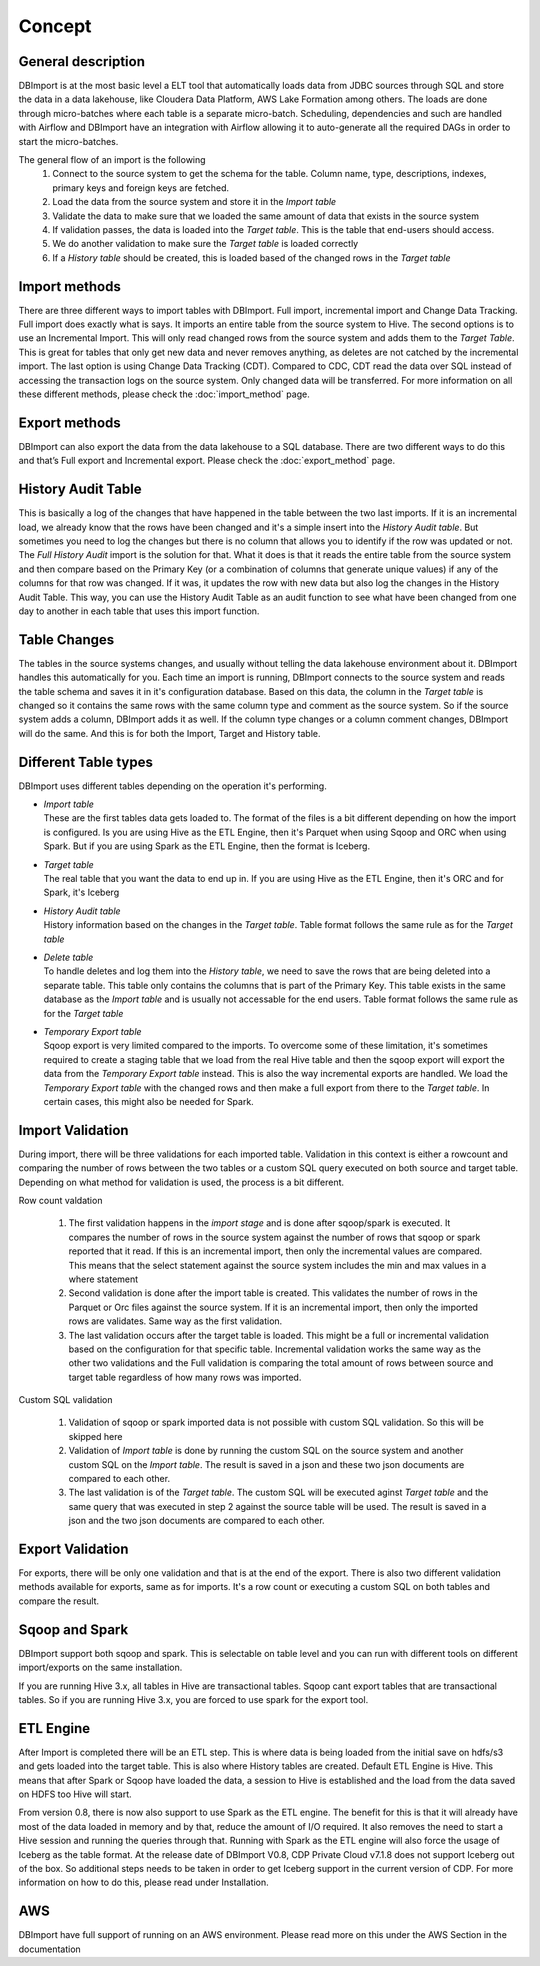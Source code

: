 Concept
=======

General description
-------------------

DBImport is at the most basic level a ELT tool that automatically loads data from JDBC sources through SQL and store the data in a data lakehouse, like Cloudera Data Platform, AWS Lake Formation among others. The loads are done through micro-batches where each table is a separate micro-batch. Scheduling, dependencies and such are handled with Airflow and DBImport have an integration with Airflow allowing it to auto-generate all the required DAGs in order to start the micro-batches.

.. image:: img/dbimport_concept_loads.jpg

The general flow of an import is the following
  1. Connect to the source system to get the schema for the table. Column name, type, descriptions, indexes, primary keys and foreign keys are fetched. 
  2. Load the data from the source system and store it in the *Import table*
  3. Validate the data to make sure that we loaded the same amount of data that exists in the source system
  4. If validation passes, the data is loaded into the *Target table*. This is the table that end-users should access.
  5. We do another validation to make sure the *Target table* is loaded correctly
  6. If a *History table* should be created, this is loaded based of the changed rows in the *Target table*

Import methods
--------------

There are three  different ways to import tables with DBImport. Full import, incremental import and Change Data Tracking. Full import does exactly what is says. It imports an entire table from the source system to Hive. The second options is to use an Incremental Import. This will only read changed rows from the source system and adds them to the *Target Table*. This is great for tables that only get new data and never removes anything, as deletes are not catched by the incremental import. The last option is using Change Data Tracking (CDT). Compared to CDC, CDT read the data over SQL instead of accessing the transaction logs on the source system. Only changed data will be transferred. For more information on all these different methods, please check the :doc:`import_method` page.

Export methods
--------------

DBImport can also export the data from the data lakehouse to a SQL database. There are two different ways to do this and that’s Full export and Incremental export. Please check the :doc:`export_method` page.

History Audit Table
-------------------

This is basically a log of the changes that have happened in the table between the two last imports. If it is an incremental load, we already know that the rows have been changed and it's a simple insert into the *History Audit table*. But sometimes you need to log the changes but there is no column that allows you to identify if the row was updated or not. The *Full History Audit* import is the solution for that. What it does is that it reads the entire table from the source system and then compare based on the Primary Key (or a combination of columns that generate unique values) if any of the columns for that row was changed. If it was, it updates the row with new data but also log the changes in the History Audit Table. This way, you can use the History Audit Table as an audit function to see what have been changed from one day to another in each table that uses this import function.

Table Changes
-------------

The tables in the source systems changes, and usually without telling the data lakehouse environment about it. DBImport handles this automatically for you. Each time an import is running, DBImport connects to the source system and reads the table schema and saves it in it's configuration database. Based on this data, the column in the *Target table* is changed so it contains the same rows with the same column type and comment as the source system. So if the source system adds a column, DBImport adds it as well. If the column type changes or a column comment changes, DBImport will do the same. And this is for both the Import, Target and History table.

Different Table types
---------------------

DBImport uses different tables depending on the operation it's performing. 

- | *Import table*
  | These are the first tables data gets loaded to. The format of the files is a bit different depending on how the import is configured. Is you are using Hive as the ETL Engine, then it's Parquet when using Sqoop and ORC when using Spark. But if you are using Spark as the ETL Engine, then the format is Iceberg.
- | *Target table*
  | The real table that you want the data to end up in. If you are using Hive as the ETL Engine, then it's ORC and for Spark, it's Iceberg
- | *History Audit table*
  | History information based on the changes in the *Target table*. Table format follows the same rule as for the *Target table*
- | *Delete table*
  | To handle deletes and log them into the *History table*, we need to save the rows that are being deleted into a separate table. This table only contains the columns that is part of the Primary Key. This table exists in the same database as the *Import table* and is usually not accessable for the end users. Table format follows the same rule as for the *Target table*
- | *Temporary Export table*
  | Sqoop export is very limited compared to the imports. To overcome some of these limitation, it's sometimes required to create a staging table that we load from the real Hive table and then the sqoop export will export the data from the *Temporary Export table* instead. This is also the way incremental exports are handled. We load the *Temporary Export table* with the changed rows and then make a full export from there to the *Target table*. In certain cases, this might also be needed for Spark. 

Import Validation
-----------------

During import, there will be three validations for each imported table. Validation in this context is either a rowcount and comparing the number of rows between the two tables or a custom SQL query executed on both source and target table. Depending on what method for validation is used, the process is a bit different.

Row count valdation 

  1. The first validation happens in the *import stage* and is done after sqoop/spark is executed. It compares the number of rows in the source system against the number of rows that sqoop or spark reported that it read. If this is an incremental import, then only the incremental values are compared. This means that the select statement against the source system includes the min and max values in a where statement
  2. Second validation is done after the import table is created. This validates the number of rows in the Parquet or Orc files against the source system. If it is an incremental import, then only the imported rows are validates. Same way as the first validation.
  3. The last validation occurs after the target table is loaded. This might be a full or incremental validation based on the configuration for that specific table. Incremental validation works the same way as the other two validations and the Full validation is comparing the total amount of rows between source and target table regardless of how many rows was imported.

Custom SQL validation

  1. Validation of sqoop or spark imported data is not possible with custom SQL validation. So this will be skipped here
  2. Validation of *Import table* is done by running the custom SQL on the source system and another custom SQL on the *Import table*. The result is saved in a json and these two json documents are compared to each other.
  3. The last validation is of the *Target table*. The custom SQL will be executed aginst *Target table* and the same query that was executed in step 2 against the source table will be used. The result is saved in a json and the two json documents are compared to each other.

Export Validation
-----------------

For exports, there will be only one validation and that is at the end of the export. There is also two different validation methods available for exports, same as for imports. It's a row count or executing a custom SQL on both tables and compare the result. 

Sqoop and Spark
-----------------

DBImport support both sqoop and spark. This is selectable on table level and you can run with different tools on different import/exports on the same installation. 

If you are running Hive 3.x, all tables in Hive are transactional tables. Sqoop cant export tables that are transactional tables. So if you are running Hive 3.x, you are forced to use spark for the export tool.

ETL Engine
----------

After Import is completed there will be an ETL step. This is where data is being loaded from the initial save on hdfs/s3 and gets loaded into the target table. This is also where History tables are created. Default ETL Engine is Hive. This means that after Spark or Sqoop have loaded the data, a session to Hive is established and the load from the data saved on HDFS too Hive will start.

From version 0.8, there is now also support to use Spark as the ETL engine. The benefit for this is that it will already have most of the data loaded in memory and by that, reduce the amount of I/O required. It also removes the need to start a Hive session and running the queries through that. Running with Spark as the ETL engine will also force the usage of Iceberg as the table format. At the release date of DBImport V0.8, CDP Private Cloud v7.1.8 does not support Iceberg out of the box. So additional steps needs to be taken in order to get Iceberg support in the current version of CDP. For more information on how to do this, please read under Installation.

AWS
---

DBImport have full support of running on an AWS environment. Please read more on this under the AWS Section in the documentation

